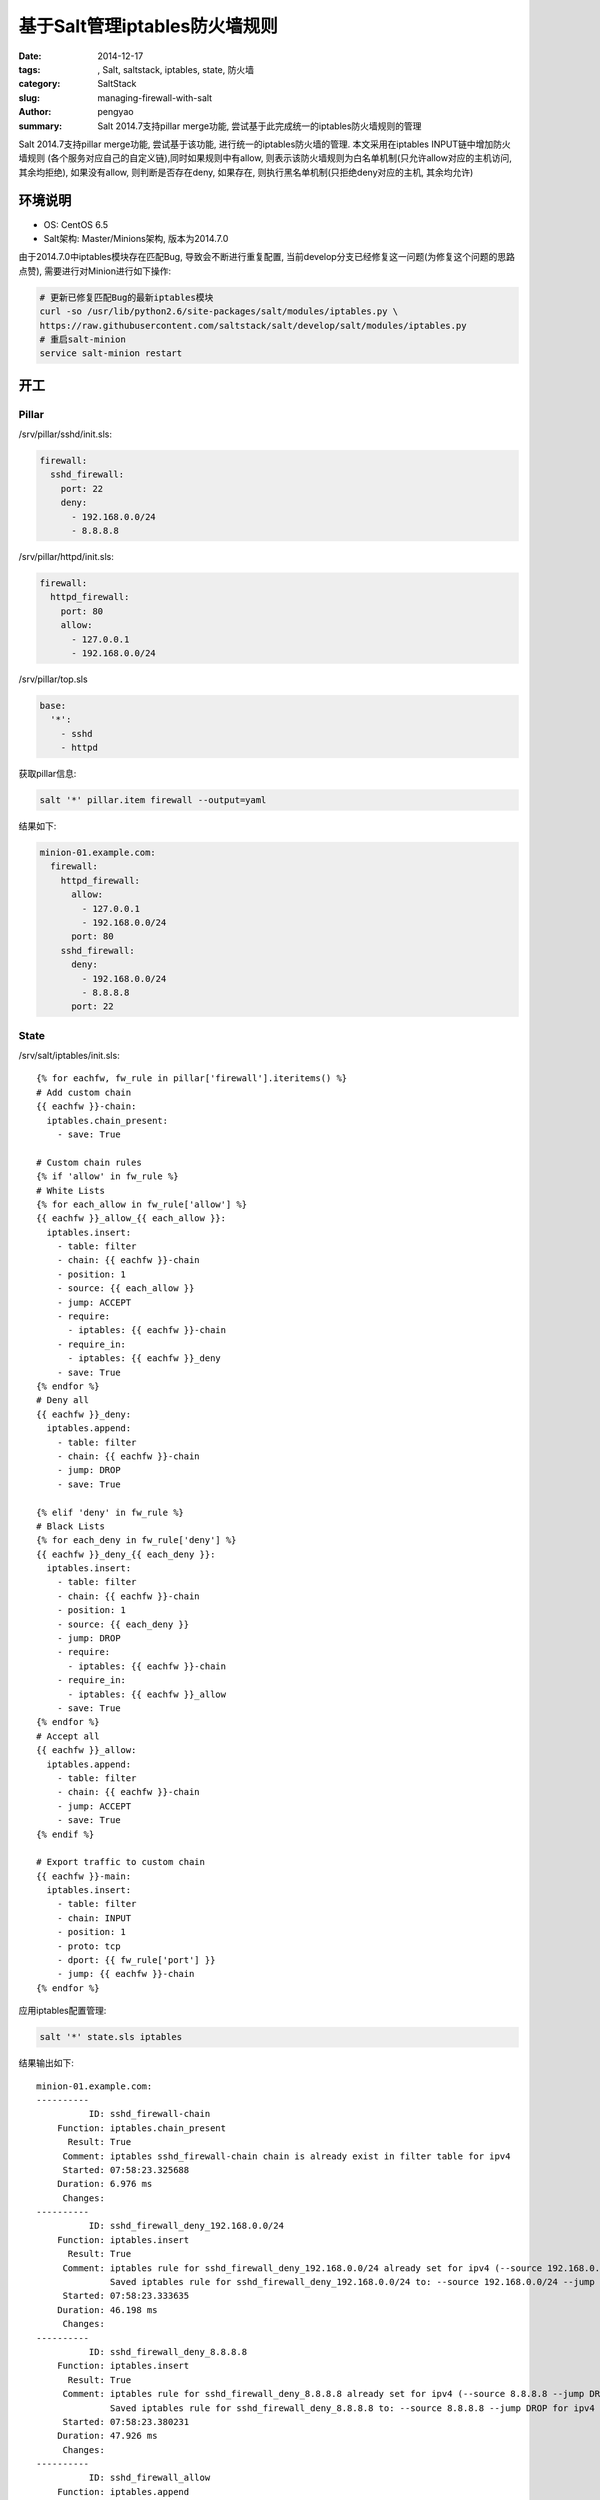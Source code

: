 基于Salt管理iptables防火墙规则
########################################

:date: 2014-12-17
:tags: , Salt, saltstack, iptables, state, 防火墙
:category: SaltStack
:slug: managing-firewall-with-salt
:author: pengyao
:summary: Salt 2014.7支持pillar merge功能, 尝试基于此完成统一的iptables防火墙规则的管理


Salt 2014.7支持pillar merge功能, 尝试基于该功能, 进行统一的iptables防火墙的管理. 本文采用在iptables INPUT链中增加防火墙规则
(各个服务对应自己的自定义链),同时如果规则中有allow, 则表示该防火墙规则为白名单机制(只允许allow对应的主机访问, 其余均拒绝),
如果没有allow, 则判断是否存在deny, 如果存在, 则执行黑名单机制(只拒绝deny对应的主机, 其余均允许)

环境说明
*****************

* OS: CentOS 6.5
* Salt架构: Master/Minions架构, 版本为2014.7.0

由于2014.7.0中iptables模块存在匹配Bug, 导致会不断进行重复配置, 当前develop分支已经修复这一问题(为修复这个问题的思路点赞), 需要进行对Minion进行如下操作:

.. code-block:: bash

    # 更新已修复匹配Bug的最新iptables模块
    curl -so /usr/lib/python2.6/site-packages/salt/modules/iptables.py \
    https://raw.githubusercontent.com/saltstack/salt/develop/salt/modules/iptables.py
    # 重启salt-minion
    service salt-minion restart

开工
********************

Pillar
================

/srv/pillar/sshd/init.sls:

.. code-block:: yaml

    firewall:
      sshd_firewall:
        port: 22
        deny:
          - 192.168.0.0/24
          - 8.8.8.8

/srv/pillar/httpd/init.sls:

.. code-block:: yaml

    firewall:
      httpd_firewall:
        port: 80
        allow:
          - 127.0.0.1
          - 192.168.0.0/24

/srv/pillar/top.sls

.. code-block:: yaml

    base:
      '*':
        - sshd
        - httpd

获取pillar信息:

.. code-block:: bash

    salt '*' pillar.item firewall --output=yaml

结果如下:

.. code-block:: yaml

    minion-01.example.com:
      firewall:
        httpd_firewall:
          allow:
            - 127.0.0.1
            - 192.168.0.0/24
          port: 80
        sshd_firewall:
          deny:
            - 192.168.0.0/24
            - 8.8.8.8
          port: 22

State
=============

/srv/salt/iptables/init.sls::

    {% for eachfw, fw_rule in pillar['firewall'].iteritems() %}
    # Add custom chain
    {{ eachfw }}-chain:
      iptables.chain_present:
        - save: True

    # Custom chain rules
    {% if 'allow' in fw_rule %}
    # White Lists
    {% for each_allow in fw_rule['allow'] %}
    {{ eachfw }}_allow_{{ each_allow }}:
      iptables.insert:
        - table: filter
        - chain: {{ eachfw }}-chain
        - position: 1
        - source: {{ each_allow }}
        - jump: ACCEPT
        - require:
          - iptables: {{ eachfw }}-chain
        - require_in:
          - iptables: {{ eachfw }}_deny
        - save: True
    {% endfor %}
    # Deny all
    {{ eachfw }}_deny:
      iptables.append:
        - table: filter
        - chain: {{ eachfw }}-chain
        - jump: DROP
        - save: True

    {% elif 'deny' in fw_rule %}
    # Black Lists
    {% for each_deny in fw_rule['deny'] %}
    {{ eachfw }}_deny_{{ each_deny }}:
      iptables.insert:
        - table: filter
        - chain: {{ eachfw }}-chain
        - position: 1
        - source: {{ each_deny }}
        - jump: DROP
        - require:
          - iptables: {{ eachfw }}-chain
        - require_in:
          - iptables: {{ eachfw }}_allow
        - save: True
    {% endfor %}
    # Accept all
    {{ eachfw }}_allow:
      iptables.append:
        - table: filter
        - chain: {{ eachfw }}-chain
        - jump: ACCEPT
        - save: True
    {% endif %}

    # Export traffic to custom chain
    {{ eachfw }}-main:
      iptables.insert:
        - table: filter
        - chain: INPUT
        - position: 1
        - proto: tcp
        - dport: {{ fw_rule['port'] }}
        - jump: {{ eachfw }}-chain
    {% endfor %}


应用iptables配置管理:

.. code-block:: bash

    salt '*' state.sls iptables

结果输出如下::

    minion-01.example.com:
    ----------
              ID: sshd_firewall-chain
        Function: iptables.chain_present
          Result: True
         Comment: iptables sshd_firewall-chain chain is already exist in filter table for ipv4
         Started: 07:58:23.325688
        Duration: 6.976 ms
         Changes:
    ----------
              ID: sshd_firewall_deny_192.168.0.0/24
        Function: iptables.insert
          Result: True
         Comment: iptables rule for sshd_firewall_deny_192.168.0.0/24 already set for ipv4 (--source 192.168.0.0/24 --jump DROP)
                  Saved iptables rule for sshd_firewall_deny_192.168.0.0/24 to: --source 192.168.0.0/24 --jump DROP for ipv4
         Started: 07:58:23.333635
        Duration: 46.198 ms
         Changes:
    ----------
              ID: sshd_firewall_deny_8.8.8.8
        Function: iptables.insert
          Result: True
         Comment: iptables rule for sshd_firewall_deny_8.8.8.8 already set for ipv4 (--source 8.8.8.8 --jump DROP)
                  Saved iptables rule for sshd_firewall_deny_8.8.8.8 to: --source 8.8.8.8 --jump DROP for ipv4
         Started: 07:58:23.380231
        Duration: 47.926 ms
         Changes:
    ----------
              ID: sshd_firewall_allow
        Function: iptables.append
          Result: True
         Comment: iptables rule for sshd_firewall_allow already set (/sbin/iptables -t filter -A sshd_firewall-chain  --jump ACCEPT) for ipv4
                  Saved iptables rule for sshd_firewall_allow to: /sbin/iptables -t filter -A sshd_firewall-chain  --jump ACCEPT for ipv4
         Started: 07:58:23.430386
        Duration: 50.731 ms
         Changes:
    ----------
              ID: sshd_firewall-main
        Function: iptables.insert
          Result: True
         Comment: iptables rule for sshd_firewall-main already set for ipv4 (-p tcp --dport 22 --jump sshd_firewall-chain)
         Started: 07:58:23.481324
        Duration: 38.941 ms
         Changes:
    ----------
              ID: httpd_firewall-chain
        Function: iptables.chain_present
          Result: True
         Comment: iptables httpd_firewall-chain chain is already exist in filter table for ipv4
         Started: 07:58:23.520640
        Duration: 9.483 ms
         Changes:
    ----------
              ID: httpd_firewall_allow_127.0.0.1
        Function: iptables.insert
          Result: True
         Comment: iptables rule for httpd_firewall_allow_127.0.0.1 already set for ipv4 (--source 127.0.0.1 --jump ACCEPT)
                  Saved iptables rule for httpd_firewall_allow_127.0.0.1 to: --source 127.0.0.1 --jump ACCEPT for ipv4
         Started: 07:58:23.530949
        Duration: 48.088 ms
         Changes:
    ----------
              ID: httpd_firewall_allow_192.168.0.0/24
        Function: iptables.insert
          Result: True
         Comment: iptables rule for httpd_firewall_allow_192.168.0.0/24 already set for ipv4 (--source 192.168.0.0/24 --jump ACCEPT)
                  Saved iptables rule for httpd_firewall_allow_192.168.0.0/24 to: --source 192.168.0.0/24 --jump ACCEPT for ipv4
         Started: 07:58:23.579515
        Duration: 50.945 ms
         Changes:
    ----------
              ID: httpd_firewall_deny
        Function: iptables.append
          Result: True
         Comment: iptables rule for httpd_firewall_deny already set (/sbin/iptables -t filter -A httpd_firewall-chain  --jump DROP) for ipv4
                  Saved iptables rule for httpd_firewall_deny to: /sbin/iptables -t filter -A httpd_firewall-chain  --jump DROP for ipv4
         Started: 07:58:23.631684
        Duration: 50.886 ms
         Changes:
    ----------
              ID: httpd_firewall-main
        Function: iptables.insert
          Result: True
         Comment: iptables rule for httpd_firewall-main already set for ipv4 (-p tcp --dport 80 --jump httpd_firewall-chain)
         Started: 07:58:23.682788
        Duration: 44.153 ms
         Changes:

    Summary
    -------------
    Succeeded: 10
    Failed:     0
    -------------
    Total states run:     10


检查minion端iptables规则

.. code-block:: bash

    salt '*' cmd.run 'iptables-save'

结果::

    minion-01.example.com:
        # Generated by iptables-save v1.4.7 on Wed Dec 17 08:01:51 2014
        *filter
        :INPUT ACCEPT [65:13902]
        :FORWARD ACCEPT [0:0]
        :OUTPUT ACCEPT [79:24034]
        :httpd_firewall-chain - [0:0]
        :sshd_firewall-chain - [0:0]
        -A INPUT -p tcp -m tcp --dport 80 -j httpd_firewall-chain
        -A INPUT -p tcp -m tcp --dport 22 -j sshd_firewall-chain
        -A httpd_firewall-chain -s 192.168.0.0/24 -j ACCEPT
        -A httpd_firewall-chain -s 127.0.0.1/32 -j ACCEPT
        -A httpd_firewall-chain -j DROP
        -A sshd_firewall-chain -s 8.8.8.8/32 -j DROP
        -A sshd_firewall-chain -s 192.168.0.0/24 -j DROP
        -A sshd_firewall-chain -j ACCEPT
        COMMIT
        # Completed on Wed Dec 17 08:01:51 2014

达到预期

